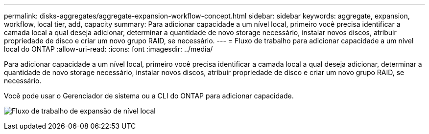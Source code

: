 ---
permalink: disks-aggregates/aggregate-expansion-workflow-concept.html 
sidebar: sidebar 
keywords: aggregate, expansion, workflow, local tier, add, capacity 
summary: Para adicionar capacidade a um nível local, primeiro você precisa identificar a camada local a qual deseja adicionar, determinar a quantidade de novo storage necessário, instalar novos discos, atribuir propriedade de disco e criar um novo grupo RAID, se necessário. 
---
= Fluxo de trabalho para adicionar capacidade a um nível local do ONTAP
:allow-uri-read: 
:icons: font
:imagesdir: ../media/


[role="lead"]
Para adicionar capacidade a um nível local, primeiro você precisa identificar a camada local a qual deseja adicionar, determinar a quantidade de novo storage necessário, instalar novos discos, atribuir propriedade de disco e criar um novo grupo RAID, se necessário.

Você pode usar o Gerenciador de sistema ou a CLI do ONTAP para adicionar capacidade.

image:aggregate-expansion-workflow.png["Fluxo de trabalho de expansão de nível local"]
